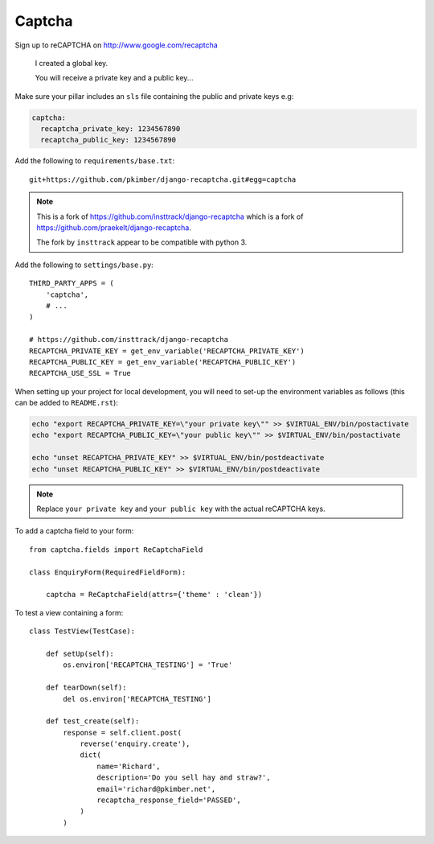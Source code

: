 Captcha
*******

.. highlight:: python

Sign up to reCAPTCHA on http://www.google.com/recaptcha

  I created a global key.

  You will receive a private key and a public key...

Make sure your pillar includes an ``sls`` file containing the public and
private keys e.g:

.. code-block:: yaml

  captcha:
    recaptcha_private_key: 1234567890
    recaptcha_public_key: 1234567890

Add the following to ``requirements/base.txt``::

  git+https://github.com/pkimber/django-recaptcha.git#egg=captcha

.. note::

  This is a fork of
  https://github.com/insttrack/django-recaptcha
  which is a fork of
  https://github.com/praekelt/django-recaptcha.

  The fork by ``insttrack`` appear to be compatible with python 3.


Add the following to ``settings/base.py``::

  THIRD_PARTY_APPS = (
      'captcha',
      # ...
  )

  # https://github.com/insttrack/django-recaptcha
  RECAPTCHA_PRIVATE_KEY = get_env_variable('RECAPTCHA_PRIVATE_KEY')
  RECAPTCHA_PUBLIC_KEY = get_env_variable('RECAPTCHA_PUBLIC_KEY')
  RECAPTCHA_USE_SSL = True

When setting up your project for local development, you will need to set-up the
environment variables as follows (this can be added to ``README.rst``):

.. code-block:: bash

  echo "export RECAPTCHA_PRIVATE_KEY=\"your private key\"" >> $VIRTUAL_ENV/bin/postactivate
  echo "export RECAPTCHA_PUBLIC_KEY=\"your public key\"" >> $VIRTUAL_ENV/bin/postactivate

  echo "unset RECAPTCHA_PRIVATE_KEY" >> $VIRTUAL_ENV/bin/postdeactivate
  echo "unset RECAPTCHA_PUBLIC_KEY" >> $VIRTUAL_ENV/bin/postdeactivate

.. note:: Replace ``your private key`` and ``your public key`` with the actual
          reCAPTCHA keys.

To add a captcha field to your form::

  from captcha.fields import ReCaptchaField

  class EnquiryForm(RequiredFieldForm):

      captcha = ReCaptchaField(attrs={'theme' : 'clean'})

To test a view containing a form::

  class TestView(TestCase):

      def setUp(self):
          os.environ['RECAPTCHA_TESTING'] = 'True'

      def tearDown(self):
          del os.environ['RECAPTCHA_TESTING']

      def test_create(self):
          response = self.client.post(
              reverse('enquiry.create'),
              dict(
                  name='Richard',
                  description='Do you sell hay and straw?',
                  email='richard@pkimber.net',
                  recaptcha_response_field='PASSED',
              )
          )

